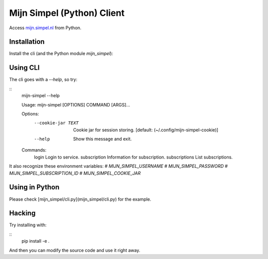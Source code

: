 Mijn Simpel (Python) Client
===========================

Access `mijn.simpel.nl`_ from Python.

.. _mijn.simpel.nl: https://mijn.simpel.nl


Installation
------------

Install the cli (and the Python module `mijn_simpel`):

..
    pip install .


Using CLI
---------

The cli goes with a `--help`, so try:

::
    mijn-simpel --help

    Usage: mijn-simpel [OPTIONS] COMMAND [ARGS]...
    
    Options:
      --cookie-jar TEXT  Cookie jar for session storing.  [default:
                         (~/.config/mijn-simpel-cookie)]
    
      --help             Show this message and exit.
    
    Commands:
      login          Login to service.
      subscription   Information for subscription.
      subscriptions  List subscriptions.

It also recognize these environment variables:
# `MIJN_SIMPEL_USERNAME`
# `MIJN_SIMPEL_PASSWORD`
# `MIJN_SIMPEL_SUBSCRIPTION_ID`
# `MIJN_SIMPEL_COOKIE_JAR`


Using in Python
---------------

Please check [mijn_simpel/cli.py](mijn_simpel/cli.py) for the example.


Hacking
-------

Try installing with:

::
    pip install -e .

And then you can modify the source code and use it right away.
